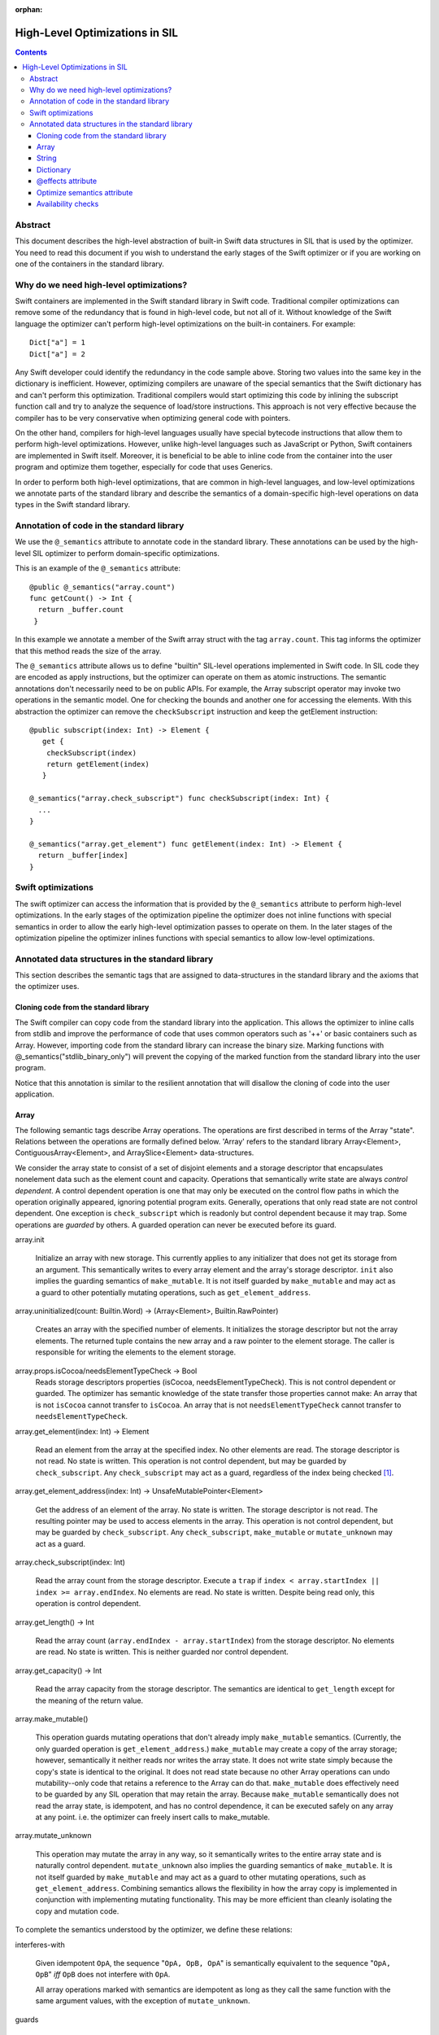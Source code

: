 :orphan:

.. _HighLevelSILOptimizations:

High-Level Optimizations in SIL
===============================

.. contents::

Abstract
--------

This document describes the high-level abstraction of built-in Swift
data structures in SIL that is used by the optimizer. You need to read
this document if you wish to understand the early stages of the Swift
optimizer or if you are working on one of the containers in the
standard library.


Why do we need high-level optimizations?
-----------------------------------------

Swift containers are implemented in the Swift standard library in Swift code.
Traditional compiler optimizations can remove some of the redundancy that is
found in high-level code, but not all of it. Without knowledge of the Swift
language the optimizer can't perform high-level optimizations on the built-in
containers. For example::

  Dict["a"] = 1
  Dict["a"] = 2

Any Swift developer could identify the redundancy in the code sample above.
Storing two values into the same key in the dictionary is inefficient.
However, optimizing compilers are unaware of the special semantics that the
Swift dictionary has and can't perform this optimization. Traditional
compilers would start optimizing this code by inlining the subscript
function call and try to analyze the sequence of load/store instructions.
This approach is not very effective because the compiler has to be very
conservative when optimizing general code with pointers.

On the other hand, compilers for high-level languages usually have special
bytecode instructions that allow them to perform high-level optimizations.
However, unlike high-level languages such as JavaScript or Python, Swift
containers are implemented in Swift itself. Moreover, it is beneficial to
be able to inline code from the container into the user program and optimize
them together, especially for code that uses Generics.

In order to perform both high-level optimizations, that are common in
high-level languages, and low-level optimizations we annotate parts of the
standard library and describe the semantics of a domain-specific high-level
operations on data types in the Swift standard library.

Annotation of code in the standard library
------------------------------------------

We use the ``@_semantics`` attribute to annotate code in the standard library.
These annotations can be used by the high-level SIL optimizer to perform
domain-specific optimizations.

This is an example of the ``@_semantics`` attribute::

  @public @_semantics("array.count")
  func getCount() -> Int {
    return _buffer.count
   }

In this example we annotate a member of the Swift array struct with the tag
``array.count``. This tag informs the optimizer that this method reads the
size of the array.


The ``@_semantics`` attribute allows us to define "builtin" SIL-level
operations implemented in Swift code. In SIL code they are encoded as
apply instructions, but the optimizer can operate on them as atomic
instructions. The semantic annotations don't necessarily need to be on
public APIs. For example, the Array subscript operator may invoke two
operations in the semantic model. One for checking the bounds and
another one for accessing the elements. With this abstraction the
optimizer can remove the ``checkSubscript`` instruction and keep the
getElement instruction::

  @public subscript(index: Int) -> Element {
     get {
      checkSubscript(index)
      return getElement(index)
     }

  @_semantics("array.check_subscript") func checkSubscript(index: Int) {
    ...
  }

  @_semantics("array.get_element") func getElement(index: Int) -> Element {
    return _buffer[index]
  }


Swift optimizations
-------------------
The swift optimizer can access the information that is provided by the
``@_semantics`` attribute to perform high-level optimizations. In the early
stages of the optimization pipeline the optimizer does not inline functions
with special semantics in order to allow the early high-level optimization
passes to operate on them. In the later stages of the optimization pipeline
the optimizer inlines functions with special semantics to allow low-level
optimizations.


Annotated data structures in the standard library
-------------------------------------------------

This section describes the semantic tags that are assigned to data-structures
in the standard library and the axioms that the optimizer uses.


Cloning code from the standard library
~~~~~~~~~~~~~~~~~~~~~~~~~~~~~~~~~~~~~~~~

The Swift compiler can copy code from the standard library into the
application. This allows the optimizer to inline calls from stdlib and improve
the performance of code that uses common operators such as '++' or basic
containers such as Array. However, importing code from the standard library can
increase the binary size. Marking functions with @_semantics("stdlib_binary_only")
will prevent the copying of the marked function from the standard library into the
user program.

Notice that this annotation is similar to the resilient annotation that will
disallow the cloning of code into the user application.

Array
~~~~~

The following semantic tags describe Array operations. The operations
are first described in terms of the Array "state". Relations between the
operations are formally defined below. 'Array' refers to the standard library
Array<Element>, ContiguousArray<Element>, and ArraySlice<Element>
data-structures.

We consider the array state to consist of a set of disjoint elements
and a storage descriptor that encapsulates nonelement data such as the
element count and capacity. Operations that semantically write state
are always *control dependent*. A control dependent operation is one
that may only be executed on the control flow paths in which the
operation originally appeared, ignoring potential program
exits. Generally, operations that only read state are not control
dependent. One exception is ``check_subscript`` which is readonly but
control dependent because it may trap. Some operations are *guarded*
by others. A guarded operation can never be executed before its
guard.

array.init

  Initialize an array with new storage. This currently applies to any
  initializer that does not get its storage from an argument. This
  semantically writes to every array element and the array's storage
  descriptor. ``init`` also implies the guarding semantics of
  ``make_mutable``. It is not itself guarded by ``make_mutable`` and
  may act as a guard to other potentially mutating operations, such as
  ``get_element_address``.

array.uninitialized(count: Builtin.Word) -> (Array<Element>, Builtin.RawPointer)

  Creates an array with the specified number of elements. It initializes
  the storage descriptor but not the array elements. The returned tuple
  contains the new array and a raw pointer to the element storage.
  The caller is responsible for writing the elements to the element storage.

array.props.isCocoa/needsElementTypeCheck -> Bool
  Reads storage descriptors properties (isCocoa, needsElementTypeCheck).
  This is not control dependent or guarded. The optimizer has
  semantic knowledge of the state transfer those properties cannot make:
  An array that is not ``isCocoa`` cannot transfer to ``isCocoa``.
  An array that is not ``needsElementTypeCheck`` cannot transfer to
  ``needsElementTypeCheck``.

array.get_element(index: Int) -> Element

   Read an element from the array at the specified index. No other
   elements are read. The storage descriptor is not read. No state is
   written. This operation is not control dependent, but may be
   guarded by ``check_subscript``. Any ``check_subscript`` may act as a
   guard, regardless of the index being checked [#f1]_.

array.get_element_address(index: Int) -> UnsafeMutablePointer<Element>

   Get the address of an element of the array. No state is written. The storage
   descriptor is not read. The resulting pointer may be used to access elements
   in the array. This operation is not control dependent, but may be guarded by
   ``check_subscript``. Any ``check_subscript``, ``make_mutable`` or
   ``mutate_unknown`` may act as a guard.

array.check_subscript(index: Int)

  Read the array count from the storage descriptor. Execute a ``trap``
  if ``index < array.startIndex || index >= array.endIndex``. No elements are
  read. No state is written. Despite being read only, this operation is control
  dependent.

array.get_length() -> Int

  Read the array count (``array.endIndex - array.startIndex``) from the storage
  descriptor. No elements are read. No state is written. This is neither guarded
  nor control dependent.

array.get_capacity() -> Int

  Read the array capacity from the storage descriptor. The semantics
  are identical to ``get_length`` except for the meaning of the return value.

array.make_mutable()

  This operation guards mutating operations that don't already imply
  ``make_mutable`` semantics. (Currently, the only guarded operation
  is ``get_element_address``.) ``make_mutable`` may create a copy of the array
  storage; however, semantically it neither reads nor writes the array
  state. It does not write state simply because the copy's state is
  identical to the original. It does not read state because no other
  Array operations can undo mutability--only code that retains a
  reference to the Array can do that. ``make_mutable`` does
  effectively need to be guarded by any SIL operation that may retain
  the array. Because ``make_mutable`` semantically does not read the
  array state, is idempotent, and has no control dependence, it can be
  executed safely on any array at any point. i.e. the optimizer can
  freely insert calls to make_mutable.

array.mutate_unknown

  This operation may mutate the array in any way, so it semantically
  writes to the entire array state and is naturally control
  dependent. ``mutate_unknown`` also implies the guarding semantics of
  ``make_mutable``. It is not itself guarded by ``make_mutable`` and
  may act as a guard to other mutating operations, such as
  ``get_element_address``. Combining semantics allows the flexibility in how
  the array copy is implemented in conjunction with implementing
  mutating functionality. This may be more efficient than cleanly
  isolating the copy and mutation code.

To complete the semantics understood by the optimizer, we define these relations:

interferes-with

  Given idempotent ``OpA``, the sequence "``OpA, OpB, OpA``" is
  semantically equivalent to the sequence "``OpA, OpB``" *iff* ``OpB``
  does not interfere with ``OpA``.

  All array operations marked with semantics are idempotent as long as
  they call the same function with the same argument values, with the
  exception of ``mutate_unknown``.

guards

  If ``OpA`` guards ``OpB``, then the sequence of operations
  ``OpA,OpB`` must be preserved on any control flow path on which the
  sequence originally appears.

An operation can only interfere-with or guard another if they may operate on the same Array.
``get_element_address`` is abbreviated with ``get_elt_addr`` in the table below.

================ =============== ==========================================
semantic op      relation        semantic ops
================ =============== ==========================================
make_mutable     guards          get_element_address
check_subscript  guards          get_element, get_element_address
make_mutable     interferes-with props.isCocoa/needsElementTypeCheck
get_elt_addr     interferes-with get_element, get_element_address,
                                 props.isCocoa/needsElementTypeCheck
mutate_unknown   interferes-with get_element, check_subscript, get_length,
                                 get_capacity, get_element_address,
                                 props.isCocoa/needsElementTypeCheck
================ =============== ==========================================

.. [#f1] Any check_subscript(N) may act as a guard for
         ``get_element(i)/get_element_address(i)`` as long as it can be
         shown that ``N >= i``.

In addition to preserving these semantics, the optimizer must
conservatively handle any unknown access to the array object. For
example, if a SIL operation takes the address to any member of the
Array, any subsequent operations that may have visibility of that
address are considered to interfere with any array operations with
explicit semantics.

String
~~~~~~

string.concat(lhs: String, rhs: String) -> String

  Performs concatenation of two strings. Operands are not mutated.
  This operation can be optimized away in case of both operands
  being string literals. In this case, it can be replaced by
  a string literal representing a concatenation of both operands.
  
string.makeUTF8(start: RawPointer, lengthInBytes: Word, isASCII: Int1) -> String
  
  Converts a built-in UTF8-encoded string literal into a string.

string.makeUTF16(start: RawPointer, numberOfCodeUnits: Word) -> String

  Converts a built-in UTF16-encoded string literal into a string.

Dictionary
~~~~~~~~~~
TBD.

@effects attribute
~~~~~~~~~~~~~~~~~~~~~~~~~~~

The @effects attribute describes how a function affects "the state of the world".
More practically how the optimizer can modify the program based on information
that is provided by the attribute.

Usage:

  @effects(readonly) func foo() { .. }


The @effects attribute supports the following tags:

readnone

  function has no side effects and no dependencies on the state of
  the program. It always returns an identical result given
  identical inputs. Calls to readnone functions can be eliminated,
  reordered, and folded arbitrarily.

readonly

  function has no side effects, but is dependent on the global
  state of the program. Calls to readonly functions can be
  eliminated, but cannot be reordered or folded in a way that would
  move calls to the readnone function across side effects.

readwrite

  function has side effects and the optimizer can't assume anything.

Optimize semantics attribute
~~~~~~~~~~~~~~~~~~~~~~~~~~~~~

The optimize attribute adds function-specific directives to the optimizer.

The optimize attribute supports the following tags:

sil.never

   The sil optimizer should not optimize this function.

  Example:
  @_semantics("optimize.sil.never")
  func miscompile() { ... }

Availability checks
~~~~~~~~~~~~~~~~~~~

The availability attribute is used for functions which implement the ``if #available``
guards.

The availability attribute supports the following tags:

availability.osversion(major: Builtin.Word, minor: Builtin.Word, patch: Builtin.Word) -> Builtin.Int1

  Returns true if the OS version matches the parameters.
